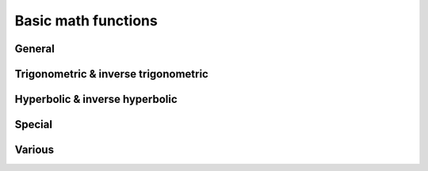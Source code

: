 Basic math functions
====================

General
-------

.. function:: abs(x)

    Returns the absolute value of ``x``, commonly written as \|x\|. In real mode, it flips the sign of negative number, thus enforcing it to be positive. When given a complex number as argument, it returns the modulus of the number.

    The argument can have a dimension.

    .. admonition:: Example

        .. code-block:: python

            abs(-3 meter)     = 3 meter
            abs(4 + 3j)       = 5
  
.. function:: sqrt(x)
    
    Returns the square root of *x*. Without **complex numbers** are enabled, :func:`sqrt` is only defined for *x > 0*. In complex mode, any complex number may be supplied to :func:`sqrt`, yielding the complex root in the upper half plane.
    
    The argument may have a dimension.

.. function:: cbrt(x)

    Computes the third (cubic) root of *x*.
    
    In **real mode**, it accepts any real number. Negative numbers will yield a negative cubic root. ::
    
        cbrt(-27) = -3
    
    In **complex mode**, :func:`cbrt` accetps any complex input. The result will generally be the first complex root, i.e. the one with a phase between 0 and π/3. Real negative arguments will however still yield a real (negative) result, thus complying with the function's behaviour in **real mode**. Use ``x^(1/3)`` to enforce the first complex root.

.. function:: exp(x)

    Computes the natural exponential function.
    
    The argument must be dimensionless.
    
    .. seealso ::
        * :func:`ln` (natural logarithm)
        * :func:`lg` (binary logarithm)
        * :func:`log` (arbitrary base logarithm)
        
.. function:: ln(x)
    
    Computes the natural logarithm. In **real mode**, the argument must be real and >0.
    
    In **complex mode** any non-zero number may be supplied. The result will be the principal value. The branch cut runs across the negative real axis. Nevertheless, in SpeedCrunch :func:`ln` is defined for negative real numbers, giving `ln(-x) = ln(\|x\|)) + πj``, extending the branch from the *upper* half-plane.

.. function:: lb(x)

    Computes the binary logarithm. In **complex mode** the same rules apply as for :func:`ln`.
    
.. function:: lg(x)

    Computes the decimal logarithm. In **complex mode** the same rules apply as for :func:`ln`.
    
.. function:: log(n; x)

    Computes the logarithm of base *n* . In **complex mode** the same rules apply as for :func:`ln`.
     

Trigonometric & inverse trigonometric
-------------------------------------

.. function:: sin(x)

    Returns the sine of *x*. The behaviour depends on both **angle mode** (degrees or radians) and on whether **complex numbers** are enabled.
    
    In **degrees** mode, the argument is ssumed to be expressed in degrees, such that :func:`sin` is periodic with a period of 360 degrees: *sin(x) = sin(x+360)*. Complex arguments are not allowed in **degrees** mode, regardless of the corresponding setting.
    
    When **radians** are set as angle unit, :func:`sin` will be 2π-periodic. The argument may be complex.
    
    For real argumenents beyond approx. \|x\|>10\ :sup:`77`, SpeedCrunch no longer recognizes the periodicity of the function and issues an error.
    
    The argument of :func:`sin` must be dimensionless.
    
    The inverse function is :func:`arcsin`.
    
    .. seealso ::
        * :func:`cos`
        * :func:`tan`
        * :func:`cot`
    
.. function:: cos(x)

    Returns the cosine of *x*. The behaviour depends on both **angle mode** (degrees or radians) and on whether **complex numbers** are enabled.
    
    In **degrees** mode, the argument is ssumed to be expressed in degrees, such that :func:`cos` is periodic with a period of 360 degrees: *cos(x) = cos(x+360)*. Complex arguments are not allowed in **degrees** mode, regardless of the corresponding setting.
    
    When **radians** are set as angle unit, :func:`cos` will be 2π-periodic. The argument may be complex.
    
    For real argumenents beyond approx. \|x\|>10\ :sup:`77`, SpeedCrunch no longer recognizes the periodicity of the function and issues an error.
    
    The argument of :func:`cos` must be dimensionless.
    
    The inverse function is :func:`arccos`.
    
    .. seealso ::
        * :func:`sin`
        * :func:`tan`
        * :func:`cot`
        * :func:`sec`
        * :func:`arccos`

.. function:: tan(x)

    Returns the tangent of *x*. The behaviour depends on both **angle mode** (degrees or radians) and on whether **complex numbers** are enabled.
    
    In **degrees** mode, the argument is ssumed to be expressed in degrees, such that :func:`tan` is periodic with a period of 180 degrees: *tan(x) = tan(x+180)*. Complex arguments are not allowed in **degrees** mode, regardless of the corresponding setting.
    
    When **radians** are set as angle unit, :func:`tan` will be π-periodic. The argument may be complex.
    
    The argument of :func:`tan` must be dimensionless.
    
    The inverse function is :func:`arctan`.
    
    .. seealso ::
        * :func:`cos`
        * :func:`sin`
        * :func:`cot`
        
.. function:: cot(x)

    Returns the cotangent of *x*. The behaviour depends on both **angle mode** (degrees or radians) and on whether **complex numbers** are enabled.
    
    In **degrees** mode, the argument is ssumed to be expressed in degrees, such that :func:`cot` is periodic with a period of 180 degrees: *cot(x) = cot(x+180)*. Complex arguments are not allowed in **degrees** mode, regardless of the corresponding setting.
    
    When **radians** are set as angle unit, :func:`cot` will be π-periodic. The argument may be complex.
    
    The argument of :func:`cot` must be dimensionless.
    
    .. seealso ::
        * :func:`cos`
        * :func:`sin`
        * :func:`tan`
        
.. function:: sec(x)

    Returns the secant of *x*, defined as the reciprocal cosine of *x*: `sec(x) = 1/cos(x)` . The behaviour depends on both **angle mode** (degrees or radians) and on whether **complex numbers** are enabled.
    
    In **degrees** mode, the argument is ssumed to be expressed in degrees, such that :func:`sec` is periodic with a period of 360 degrees: *sec(x) = sec(x+360)*. Complex arguments are not allowed in **degrees** mode, regardless of the corresponding setting.
    
    When **radians** are set as angle unit, :func:`sec` will be 2π-periodic. The argument may be complex.
    
    For real argumenents beyond approx. \|x\|>10\ :sup:`77`, SpeedCrunch no longer recognizes the periodicity of the function and issues an error.
    
    The argument of :func:`cos` must be dimensionless.
    
.. function:: csc(x)
    
    Returns the cosecant of *x*.
    
    .. warning::
        TODO: Add more info


.. function:: arccos(x)

    Returns the inverse cosine of *x*, such that ``cos(arccos(x)) = x``.

    The behaviour of the function depends on both the **angle mode** (degrees or radians) and on whether **complex numbers** are enabled.

    In **degreees** mode, :func:`arccos` takes a real argument from [--1, 1], and the return value is in the range [0, 180]. Real arguments outside [--1, 1] and complex numbers are not allowed in **degrees** mode.

    When **radians** are set as angle unit, :func:`arccos` maps an element from [--1, 1] to a value in [0, π]. When **complex numbers** are enabled in addition, :func:`arccos` may take any argument from the complex plane. In complex mode, ``arccos(-1) = π`` and ``arccos(1) = 0`` will yield the same result as in real mode.

    The argument of :func:`arccos` must be dimensionless.
    
    The inverse function is :func:`cos`.

.. function:: arcsin(x)

    Returns the inverse sine of *x*, such that ``sin(arcsin(x)) = x``.

    The behaviour of the function depends on both the **angle mode** (degrees or radians) and on whether **complex numbers** are enabled.

    In **degreees** mode, :func:`arcsin` takes a real argument from [--1, 1], and the return value is in the range [--90, 90]. Real arguments outside [--1, 1] and complex numbers are not allowed in **degrees** mode.

    When **radians** are set as angle unit, :func:`arcsin` maps an element from [--1, 1] to a value in [--π/2, π/2]. When **complex numbers** are enabled in addition, :func:`arcsin` may take any argument from the complex plane. In complex mode, ``arcsin(-1) = π/2`` and ``arcsin(1) = π/2`` will yield the same result as in real mode.

    The argument of :func:`arccos` must be dimensionless.
    
    The inverse function is :func:`sin`.
    
 
.. function:: arctan(x)

    Returns the inverse sine of *x*, such that ``tan(arctan(x)) = x``.

    The behaviour of the function depends on both the **angle mode** (degrees or radians) and on whether **complex numbers** are enabled.

    In **degreees** mode, :func:`arctan` takes a real argument, and the return value is in the range [-90, 90]. Complex arguments are not allowed in **degrees** mode.

    When **radians** are set as angle unit, :func:`arctan` maps a real number to a value in [-π/2, π/2]. When **complex numbers** are enabled in addition, :func:`arctan` may take any argument from the complex plane, except for +/- j.

    The argument of :func:`arctan` must be dimensionless.
    
    The inverse function is :func:`tan`.
    

Hyperbolic & inverse hyperbolic
-------------------------------

.. function:: sinh(x)

    Returns the hyperbolic sine of *x*. In **complex mode** any complex number may be used as argument.
    
    The argument must be dimensionless.
    
    The inverse function is :func:`arsinh`.
    
.. function:: cosh(x)

    Returns the hyperbolic cosine of *x*. In **complex mode** any complex number may be used as argument.
    
    The argument must be dimensionless.
    
    The inverse function is :func:`arcosh`.
    
.. function:: tanh(x)

    Returns the hyperbolic tangent of *x*. In **complex mode** any complex number may be used as argument.
    
    The argument must be dimensionless.
    
    The inverse function is :func:`artanh`.
    
.. function:: arsinh(x)

    Computes the area hyperbolic sine of `x`, the inverse fuction to :func:`sinh`. `arsinh(x)` is the only solution to *cosh(y) = x*.

    In complex mode, the function is defined for any complex *z* by arsinh(z) = ln[z + (z\ :sup:`2`+1)\ :sup`1/2`].

    The function only accepts dimensionless arguments. 
    
.. function:: arcosh(x)

    Computes the area hyperbolic cosine of `x`, the inverse fuction to :func:`cosh`. `arcosh (x)` is the positive solution to *cosh(y) = x*. Except for `x=1`, the second solution to this equatiopn will be given by `--arcosh(x)`.

    In real mode, the parameter `x` must be >1. In complex mode, the function is defined for any complex *z* by arcosh(z) = ln[z + (z\ :sup:`2`-1)\ :sup:`2`].

    The function only accepts dimensionless arguments. 

    
.. function:: artanh(x)

    Computes the area hyperbolic tangent of `x`, the inverse function to tanh y. `artanh (x)` is the only solution to tanh(y) = x*. In real mode, the parameter `x` has to fulfil -1 < `x` < 1.

    In complex mode, `artanh` takes any argument, except for -1 and +1. In the complex plane it is defined by artanh(z) = 1/2 * ln[(z+1)/(z-1)].

    The function only accepts dimensionless arguments.

Special
-------
.. function:: erf(x)
              erfc(x)
              gamma(x)
              lngamma(x)
              

Various
-------

.. function:: sgn(x)
              radians(x)
              degrees(x)
              frac(x)
              int(x)
    
 